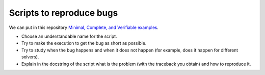 Scripts to reproduce bugs
=========================

We can put in this repository `Minimal, Complete, and Verifiable examples
<https://stackoverflow.com/help/mcve>`_.

- Choose an understandable name for the script.

- Try to make the execution to get the bug as short as possible.

- Try to study when the bug happens and when it does not happen (for example,
  does it happen for different solvers).

- Explain in the docstring of the script what is the problem (with the
  traceback you obtain) and how to reproduce it.

